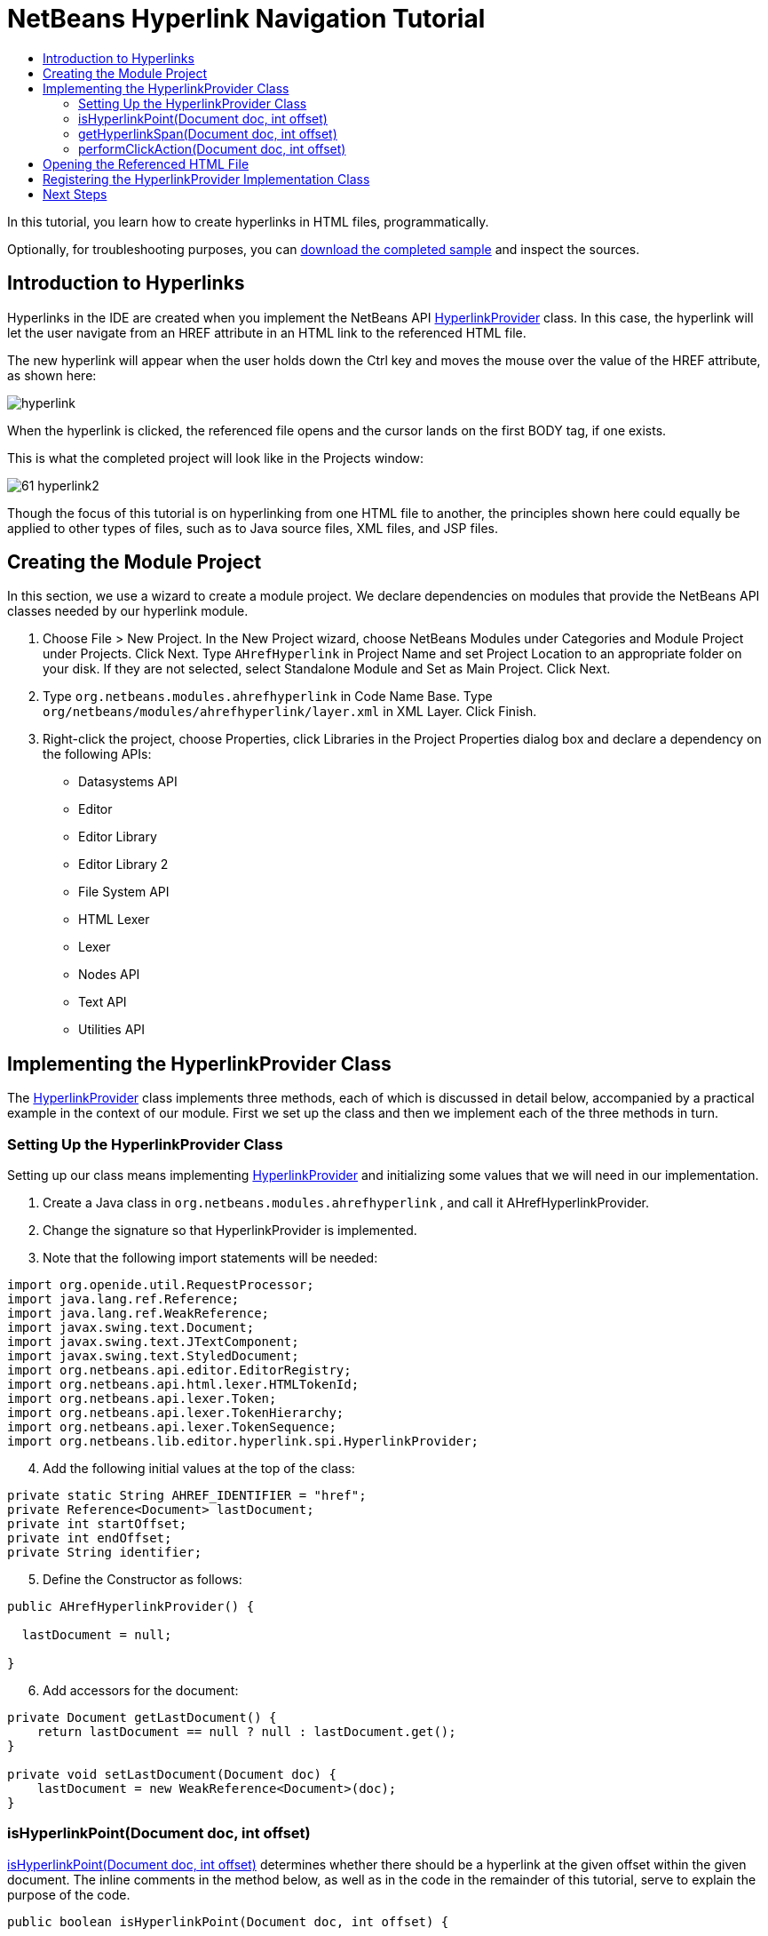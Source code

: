 // 
//     Licensed to the Apache Software Foundation (ASF) under one
//     or more contributor license agreements.  See the NOTICE file
//     distributed with this work for additional information
//     regarding copyright ownership.  The ASF licenses this file
//     to you under the Apache License, Version 2.0 (the
//     "License"); you may not use this file except in compliance
//     with the License.  You may obtain a copy of the License at
// 
//       http://www.apache.org/licenses/LICENSE-2.0
// 
//     Unless required by applicable law or agreed to in writing,
//     software distributed under the License is distributed on an
//     "AS IS" BASIS, WITHOUT WARRANTIES OR CONDITIONS OF ANY
//     KIND, either express or implied.  See the License for the
//     specific language governing permissions and limitations
//     under the License.
//

= NetBeans Hyperlink Navigation Tutorial
:jbake-type: platform-tutorial
:jbake-tags: tutorials 
:markup-in-source: verbatim,quotes,macros
:jbake-status: published
:syntax: true
:source-highlighter: pygments
:toc: left
:toc-title:
:icons: font
:experimental:
:description: NetBeans Hyperlink Navigation Tutorial - Apache NetBeans
:keywords: Apache NetBeans Platform, Platform Tutorials, NetBeans Hyperlink Navigation Tutorial

In this tutorial, you learn how to create hyperlinks in HTML files, programmatically.







Optionally, for troubleshooting purposes, you can  link:http://plugins.netbeans.org/PluginPortal/faces/PluginDetailPage.jsp?pluginid=3797[download the completed sample] and inspect the sources.


== Introduction to Hyperlinks

Hyperlinks in the IDE are created when you implement the NetBeans API  link:https://bits.netbeans.org/dev/javadoc/org-netbeans-modules-editor-lib/org/netbeans/lib/editor/hyperlink/spi/HyperlinkProvider.html[HyperlinkProvider] class. In this case, the hyperlink will let the user navigate from an HREF attribute in an HTML link to the referenced HTML file.

The new hyperlink will appear when the user holds down the Ctrl key and moves the mouse over the value of the HREF attribute, as shown here:


image::images/hyperlink.png[]

When the hyperlink is clicked, the referenced file opens and the cursor lands on the first BODY tag, if one exists.

This is what the completed project will look like in the Projects window:


image::images/61-hyperlink2.png[]

Though the focus of this tutorial is on hyperlinking from one HTML file to another, the principles shown here could equally be applied to other types of files, such as to Java source files, XML files, and JSP files.


== Creating the Module Project

In this section, we use a wizard to create a module project. We declare dependencies on modules that provide the NetBeans API classes needed by our hyperlink module.


[start=1]
1. Choose File > New Project. In the New Project wizard, choose NetBeans Modules under Categories and Module Project under Projects. Click Next. Type  ``AHrefHyperlink``  in Project Name and set Project Location to an appropriate folder on your disk. If they are not selected, select Standalone Module and Set as Main Project. Click Next.

[start=2]
1. Type  ``org.netbeans.modules.ahrefhyperlink``  in Code Name Base. Type  ``org/netbeans/modules/ahrefhyperlink/layer.xml``  in XML Layer. Click Finish.

[start=3]
1. Right-click the project, choose Properties, click Libraries in the Project Properties dialog box and declare a dependency on the following APIs:

* Datasystems API
* Editor
* Editor Library
* Editor Library 2
* File System API
* HTML Lexer
* Lexer
* Nodes API
* Text API
* Utilities API



== Implementing the HyperlinkProvider Class

The  link:https://bits.netbeans.org/dev/javadoc/org-netbeans-modules-editor-lib/org/netbeans/lib/editor/hyperlink/spi/HyperlinkProvider.html[HyperlinkProvider] class implements three methods, each of which is discussed in detail below, accompanied by a practical example in the context of our module. First we set up the class and then we implement each of the three methods in turn. 


=== Setting Up the HyperlinkProvider Class

Setting up our class means implementing  link:https://bits.netbeans.org/dev/javadoc/org-netbeans-modules-editor-lib/org/netbeans/lib/editor/hyperlink/spi/HyperlinkProvider.html[HyperlinkProvider] and initializing some values that we will need in our implementation.


[start=1]
1. Create a Java class in  ``org.netbeans.modules.ahrefhyperlink`` , and call it AHrefHyperlinkProvider.

[start=2]
1. Change the signature so that HyperlinkProvider is implemented.

[start=3]
1. Note that the following import statements will be needed:


[source,java,subs="{markup-in-source}"]
----

import org.openide.util.RequestProcessor;
import java.lang.ref.Reference;
import java.lang.ref.WeakReference;
import javax.swing.text.Document;
import javax.swing.text.JTextComponent;
import javax.swing.text.StyledDocument;
import org.netbeans.api.editor.EditorRegistry;
import org.netbeans.api.html.lexer.HTMLTokenId;
import org.netbeans.api.lexer.Token;
import org.netbeans.api.lexer.TokenHierarchy;
import org.netbeans.api.lexer.TokenSequence;
import org.netbeans.lib.editor.hyperlink.spi.HyperlinkProvider;
----


[start=4]
1. Add the following initial values at the top of the class:


[source,java,subs="{markup-in-source}"]
----

private static String AHREF_IDENTIFIER = "href";
private Reference<Document> lastDocument;
private int startOffset;
private int endOffset;
private String identifier;
----


[start=5]
1. Define the Constructor as follows:


[source,java,subs="{markup-in-source}"]
----

public AHrefHyperlinkProvider() {
        
  lastDocument = null;
        
}
----


[start=6]
1. Add accessors for the document:


[source,java,subs="{markup-in-source}"]
----

private Document getLastDocument() {
    return lastDocument == null ? null : lastDocument.get();
}

private void setLastDocument(Document doc) {
    lastDocument = new WeakReference<Document>(doc);
}
----




=== isHyperlinkPoint(Document doc, int offset)

link:https://bits.netbeans.org/dev/javadoc/org-netbeans-modules-editor-lib/org/netbeans/lib/editor/hyperlink/spi/HyperlinkProvider.html#isHyperlinkPoint(javax.swing.text.Document,%20int)[isHyperlinkPoint(Document doc, int offset)] determines whether there should be a hyperlink at the given offset within the given document. The inline comments in the method below, as well as in the code in the remainder of this tutorial, serve to explain the purpose of the code.


[source,java,subs="{markup-in-source}"]
----

public boolean isHyperlinkPoint(Document doc, int offset) {

        JTextComponent target = EditorRegistry.lastFocusedComponent();
        final StyledDocument styledDoc = (StyledDocument) target.getDocument();
        if (styledDoc == null) {
            return false;
        }

        *// Work only with the open editor 
        //and the editor has to be the active component:*
        if ((target == null) || (target.getDocument() != doc)) {
            return false;
        }

        TokenHierarchy hi = TokenHierarchy.get(doc);
        TokenSequence<HTMLTokenId> ts = hi.tokenSequence(HTMLTokenId.language());
        ts.move(offset);
        ts.moveNext();
        Token<HTMLTokenId> tok = ts.token();
        if (tok != null) {
            int tokOffset = ts.offset();
            switch (tok.id()) {
                case VALUE:
                    while (ts.movePrevious()) {
                        Token<HTMLTokenId> prev = ts.token();
                        switch (prev.id()) {
                            case ARGUMENT:
                                if (AHREF_IDENTIFIER.equals(prev.text().toString())) {
                                    identifier = tok.text().toString();
                                    setLastDocument(doc);
                                    startOffset = tokOffset;
                                    endOffset = startOffset + tok.text().length();
                                    return true;
                                }
                            case OPERATOR:
                                continue;
                            case EOL:
                            case ERROR:
                            case WS:
                                continue;
                            default:
                                return false;
                        }
                    }
                    return false;
            }
            return false;
        }
        return false;
}
----



=== getHyperlinkSpan(Document doc, int offset)

 `` link:https://bits.netbeans.org/dev/javadoc/org-netbeans-modules-editor-lib/org/netbeans/lib/editor/hyperlink/spi/HyperlinkProvider.html#getHyperlinkSpan(javax.swing.text.Document,%20int)[getHyperlinkSpan(Document doc, int offset)]``  determines the length of the hyperlink.


[source,java,subs="{markup-in-source}"]
----

public int[] getHyperlinkSpan(Document doc, int offset) {

    JTextComponent target = EditorRegistry.lastFocusedComponent();
    final StyledDocument styledDoc = (StyledDocument) target.getDocument();
    if (styledDoc == null) {
        return null;
    }
    
    *// Return the position, which was set in the isHyperlink method:*
    return new int[]{startOffset, endOffset};
}
----



=== performClickAction(Document doc, int offset)

link:https://bits.netbeans.org/dev/javadoc/org-netbeans-modules-editor-lib/org/netbeans/lib/editor/hyperlink/spi/HyperlinkProvider.html#performClickAction(javax.swing.text.Document,%20int)[performClickAction(Document doc, int offset)] determines what happens when the hyperlink is clicked. In general, a document should open, the cursor should move to a certain place in a document, or both.


[source,java,subs="{markup-in-source}"]
----

public void performClickAction(Document doc, int offset) {

    JTextComponent target = EditorRegistry.lastFocusedComponent();
    final StyledDocument styledDocdoc = (StyledDocument) target.getDocument();
    if (styledDocdoc == null) {
        return;
    }

    *//Start a new thread for opening the HTML document:*
    OpenHTMLThread run = new OpenHTMLThread(styledDocdoc, identifier);
    RequestProcessor.getDefault().post(run);

}
----



== Opening the Referenced HTML File

Next, you need to create a class that opens an HTML file in a separate thread. Here, the class is called  ``OpenHTMLThread`` .

The token identified in the  ``isHyperlinkPoint``  method is received by this class. Then the token is analyzed to see whether it contains a slash, which indicates that it is a relative link. In that case, the file object is extrapolated from the URL to the file. Otherwise, the file object is created from the token itself. Next, the document with the name of the file object is opened and the cursor is positioned at the BODY tag, if found.


[source,html]
----

public class OpenHTMLThread implements Runnable {

    private StyledDocument doc;
    private String identifier;

    public OpenHTMLThread(StyledDocument doc, String identifier) {

        super();
        this.doc = doc;
        this.identifier = identifier;
    }

    public void run() {
        try {

            String cleanedIdentifier = identifier.replaceAll("\"", "");

            FileObject fo = NbEditorUtilities.getFileObject(doc);
            FileObject foHtml = null;

            *// Here we're working out whether we're dealing with a relative link or not:*
            if (cleanedIdentifier.contains("/")) {
                String fullPath = fo.getPath();
                try {
                    URL f = new File(fullPath).toURI().resolve(cleanedIdentifier).toURL();
                    foHtml = URLMapper.findFileObject(f);
                } catch (MalformedURLException ex) {
                    ex.printStackTrace();
                }
            } else {
                foHtml = fo.getParent().getFileObject(cleanedIdentifier);
            }

            *// Here we're finding our HTML file:*
            DataObject dObject;
            dObject = DataObject.find(foHtml);
            final EditorCookie.Observable ec = (EditorCookie.Observable) dObject.getCookie(EditorCookie.Observable.class);
            if (ec != null) {
                org.netbeans.editor.Utilities.runInEventDispatchThread(new Runnable() {

                    public void run() {
                        final JEditorPane[] panes = ec.getOpenedPanes();

                        *//Here we're positioning the cursor,
                        //if the document isn't open, we need to open it first:*
                        
                        if ((panes != null) &amp;&amp; (panes.length > 0)) {
                            setPosition(panes[0], identifier);
                        } else {
                            ec.addPropertyChangeListener(new PropertyChangeListener() {

                                public void propertyChange(PropertyChangeEvent evt) {
                                    if (EditorCookie.Observable.PROP_OPENED_PANES.equals(evt.getPropertyName())) {
                                        final JEditorPane[] panes = ec.getOpenedPanes();
                                        if ((panes != null) &amp;&amp; (panes.length > 0)) {
                                            setPosition(panes[0], identifier);
                                        }
                                        ec.removePropertyChangeListener(this);
                                    }
                                }
                            });
                            ec.open();
                        }
                    }

                    *//Here we specify where the cursor will land:*
                    private void setPosition(JEditorPane pane, String identifier) {

                        try {
                            *//The whole text:*
                            String text = pane.getDocument().getText(0, pane.getDocument().getLength() - 1);
                            *//The place where we want the cursor to be:*
                            int index = text.indexOf("<body>");
                            /*/If we can find it, we place the cursor there:*
                            if (index > 0) {
                                pane.setCaretPosition(index);
                            }
                        } catch (BadLocationException ex) {
                            ex.printStackTrace();
                        }
                    }
                });
            }
        } catch (DataObjectNotFoundException ex) {
            Exceptions.printStackTrace(ex);
        }
    }
}
----

Make very sure that the following import statements are declared:


[source,java,subs="{markup-in-source}"]
----

import java.beans.PropertyChangeEvent;
import java.beans.PropertyChangeListener;
import java.io.File;
import java.net.MalformedURLException;
import java.net.URL;
import javax.swing.JEditorPane;
import javax.swing.text.BadLocationException;
import javax.swing.text.StyledDocument;
import org.netbeans.modules.editor.NbEditorUtilities;
import org.openide.cookies.EditorCookie;
import org.openide.filesystems.FileObject;
import org.openide.filesystems.URLMapper;
import org.openide.loaders.DataObject;
import org.openide.loaders.DataObjectNotFoundException;
import org.openide.util.Exceptions;
----


== Registering the HyperlinkProvider Implementation Class

Finally, you need to register the hyperlink provider implementation class in the module's  ``layer.xml``  file. Do this as follows, while making sure that the line in bold below is the fully qualified class name of the class that implements HyperlinkProvider:


[source,xml,subs="{markup-in-source}"]
----

<folder name="Editors">
    <folder name="text">
        <folder name="html">
            <folder name="HyperlinkProviders">
            
                <file name="AHrefHyperlinkProvider.instance">
                    <attr name="instanceClass" 
                          stringvalue="*org.netbeans.modules.ahrefhyperlink.AHrefHyperlinkProvider*"/>
                    <attr name="instanceOf" 
                          stringvalue="org.netbeans.lib.editor.hyperlink.spi.HyperlinkProvider"/>
                </file>
                
            </folder>
        </folder>
    </folder>
</folder>
----

If you create a hyperlink for a different MIME type, you need to change the  ``text/html``  folders above to the appropriate MIME type.

Now that the HyperlinkProvider is registered, you can install the module and try out your new hyperlinks. Hold down the Ctrl key, move the mouse over an HREF attribute as shown at the start of this tutorial:


image::images/hyperlink.png[]

When the hyperlink appears, you can click it and let the IDE navigate to the referenced HTML file. 

link:http://netbeans.apache.org/community/mailing-lists.html[Send Us Your Feedback]



== Next Steps

* Utility method for finding and opening Java source files.
* Working with JSP and XML documents. (Same principle as above.)
* Need to provide for the situation where the referenced HTML file doesn't exist.
* Show hyperlink within same document.
* Implement external links, i.e., http links should go to external browser.
* Provide links to NetBeans sources, such as StrutsHyperlinkProvider, etc.

